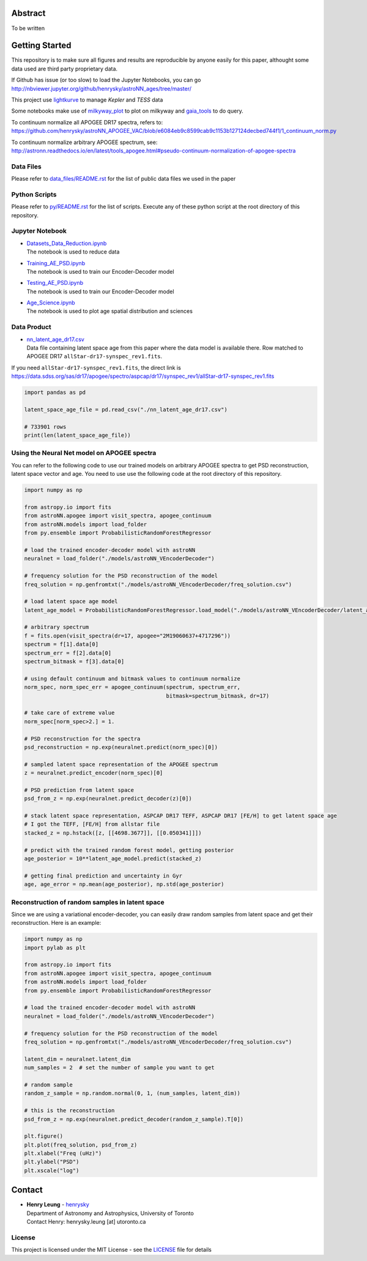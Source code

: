 Abstract
===========

To be written

Getting Started
================

This repository is to make sure all figures and results are reproducible by anyone easily for this paper, althought some data used are third party proprietary data.

If Github has issue (or too slow) to load the Jupyter Notebooks, you can go
http://nbviewer.jupyter.org/github/henrysky/astroNN_ages/tree/master/

This project use `lightkurve`_ to manage `Kepler` and `TESS` data

.. _lightkurve: https://github.com/lightkurve/lightkurve

Some notebooks make use of `milkyway_plot`_ to plot on milkyway and `gaia_tools`_ to do query.

.. _astroNN: https://github.com/henrysky/astroNN
.. _milkyway_plot: https://github.com/henrysky/milkyway_plot
.. _gaia_tools: https://github.com/jobovy/gaia_tools

To continuum normalize all APOGEE DR17 spectra, refers to:
https://github.com/henrysky/astroNN_APOGEE_VAC/blob/e6084eb9c8599cab9c1153b127124decbed744f1/1_continuum_norm.py

To continuum normalize arbitrary APOGEE spectrum, see:
http://astronn.readthedocs.io/en/latest/tools_apogee.html#pseudo-continuum-normalization-of-apogee-spectra

Data Files
------------

Please refer to `data_files/README.rst`_ for the list of public data files we used in the paper

.. _data_files/README.rst: data_files/README.rst

Python Scripts
------------------

Please refer to `py/README.rst`_ for the list of scripts. Execute any of these python script at the root directory of this repository.

.. _py/README.rst: py/README.rst

Jupyter Notebook
------------------

-   | `Datasets_Data_Reduction.ipynb`_
    | The notebook is used to reduce data
-   | `Training_AE_PSD.ipynb`_
    | The notebook is used to train our Encoder-Decoder model
-   | `Testing_AE_PSD.ipynb`_
    | The notebook is used to train our Encoder-Decoder model
-   | `Age_Science.ipynb`_
    | The notebook is used to plot age spatial distribution and sciences

.. _Datasets_Data_Reduction.ipynb: Datasets_Data_Reduction.ipynb
.. _Training_AE_PSD.ipynb: Training_AE_PSD.ipynb
.. _Testing_AE_PSD.ipynb: Testing_AE_PSD.ipynb
.. _Age_Science.ipynb: Age_Science.ipynb

Data Product
--------------

-   | `nn_latent_age_dr17.csv`_
    | Data file containing latent space age from this paper where the data model is available there. Row matched to APOGEE DR17 ``allStar-dr17-synspec_rev1.fits``.

.. _nn_latent_age_dr17.csv: nn_latent_age_dr17.csv

If you need ``allStar-dr17-synspec_rev1.fits``, the direct link is https://data.sdss.org/sas/dr17/apogee/spectro/aspcap/dr17/synspec_rev1/allStar-dr17-synspec_rev1.fits

.. code-block:: python

    import pandas as pd

    latent_space_age_file = pd.read_csv("./nn_latent_age_dr17.csv")

    # 733901 rows
    print(len(latent_space_age_file))


Using the Neural Net model on APOGEE spectra
-----------------------------------------------

You can refer to the following code to use our trained models on arbitrary APOGEE spectra to get PSD reconstruction, latent space vector and age. 
You need to use use the following code at the root directory of this repository.

.. code-block:: python

    import numpy as np

    from astropy.io import fits
    from astroNN.apogee import visit_spectra, apogee_continuum
    from astroNN.models import load_folder
    from py.ensemble import ProbabilisticRandomForestRegressor

    # load the trained encoder-decoder model with astroNN
    neuralnet = load_folder("./models/astroNN_VEncoderDecoder")

    # frequency solution for the PSD reconstruction of the model
    freq_solution = np.genfromtxt("./models/astroNN_VEncoderDecoder/freq_solution.csv")

    # load latent space age model
    latent_age_model = ProbabilisticRandomForestRegressor.load_model("./models/astroNN_VEncoderDecoder/latent_age_model")

    # arbitrary spectrum
    f = fits.open(visit_spectra(dr=17, apogee="2M19060637+4717296"))
    spectrum = f[1].data[0]
    spectrum_err = f[2].data[0]
    spectrum_bitmask = f[3].data[0]

    # using default continuum and bitmask values to continuum normalize
    norm_spec, norm_spec_err = apogee_continuum(spectrum, spectrum_err,
                                                bitmask=spectrum_bitmask, dr=17)

    # take care of extreme value
    norm_spec[norm_spec>2.] = 1.

    # PSD reconstruction for the spectra
    psd_reconstruction = np.exp(neuralnet.predict(norm_spec)[0])

    # sampled latent space representation of the APOGEE spectrum
    z = neuralnet.predict_encoder(norm_spec)[0]

    # PSD prediction from latent space
    psd_from_z = np.exp(neuralnet.predict_decoder(z)[0])

    # stack latent space representation, ASPCAP DR17 TEFF, ASPCAP DR17 [FE/H] to get latent space age
    # I got the TEFF, [FE/H] from allstar file
    stacked_z = np.hstack([z, [[4698.3677]], [[0.050341]]])

    # predict with the trained random forest model, getting posterior
    age_posterior = 10**latent_age_model.predict(stacked_z)

    # getting final prediction and uncertainty in Gyr
    age, age_error = np.mean(age_posterior), np.std(age_posterior)

Reconstruction of random samples in latent space
----------------------------------------------------

Since we are using a variational encoder-decoder, you can easily draw random samples from latent space and get their reconstruction.
Here is an example:

.. code-block:: python

    import numpy as np
    import pylab as plt

    from astropy.io import fits
    from astroNN.apogee import visit_spectra, apogee_continuum
    from astroNN.models import load_folder
    from py.ensemble import ProbabilisticRandomForestRegressor

    # load the trained encoder-decoder model with astroNN
    neuralnet = load_folder("./models/astroNN_VEncoderDecoder")

    # frequency solution for the PSD reconstruction of the model
    freq_solution = np.genfromtxt("./models/astroNN_VEncoderDecoder/freq_solution.csv")

    latent_dim = neuralnet.latent_dim
    num_samples = 2  # set the number of sample you want to get

    # random sample
    random_z_sample = np.random.normal(0, 1, (num_samples, latent_dim))

    # this is the reconstruction
    psd_from_z = np.exp(neuralnet.predict_decoder(random_z_sample).T[0])

    plt.figure()
    plt.plot(freq_solution, psd_from_z)
    plt.xlabel("Freq (uHz)")
    plt.ylabel("PSD")
    plt.xscale("log")

Contact
===========

-  | **Henry Leung** - henrysky_
   | Department of Astronomy and Astrophysics, University of Toronto
   | Contact Henry: henrysky.leung [at] utoronto.ca

.. _henrysky: https://github.com/henrysky

License
---------
This project is licensed under the MIT License - see the `LICENSE`_ file for details

.. _LICENSE: LICENSE

